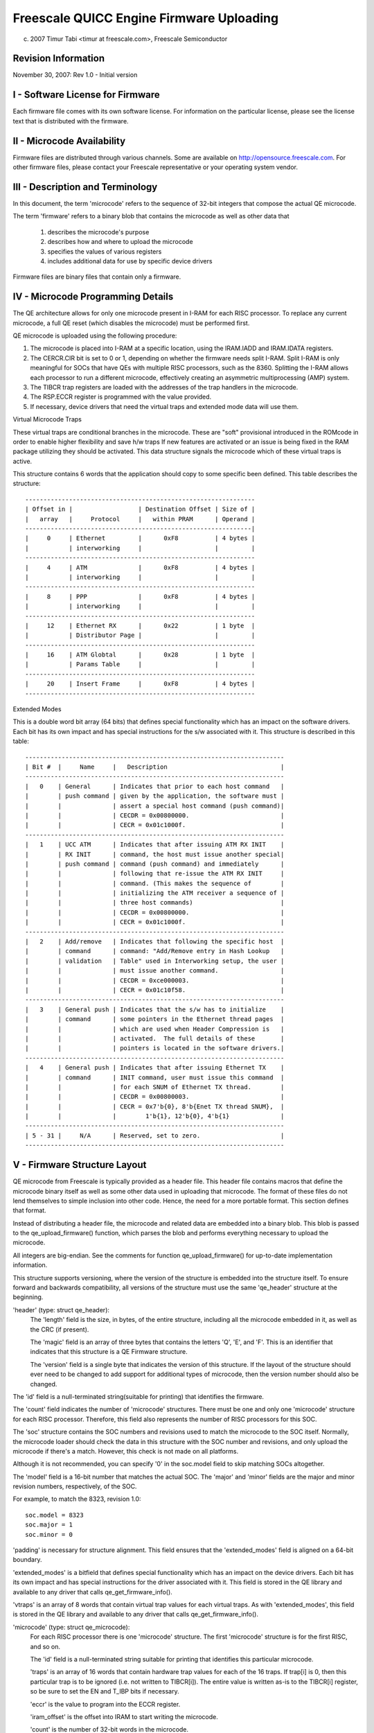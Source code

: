 =========================================
Freescale QUICC Engine Firmware Uploading
=========================================

(c) 2007 Timur Tabi <timur at freescale.com>,
    Freescale Semiconductor

.. Table of Contents

   I - Software License for Firmware

   II - Microcode Availability

   III - Description and Terminology

   IV - Microcode Programming Details

   V - Firmware Structure Layout

   VI - Sample Code for Creating Firmware Files

Revision Information
====================

November 30, 2007: Rev 1.0 - Initial version

I - Software License for Firmware
=================================

Each firmware file comes with its own software license.  For information on
the particular license, please see the license text that is distributed with
the firmware.

II - Microcode Availability
===========================

Firmware files are distributed through various channels.  Some are available on
http://opensource.freescale.com.  For other firmware files, please contact
your Freescale representative or your operating system vendor.

III - Description and Terminology
=================================

In this document, the term 'microcode' refers to the sequence of 32-bit
integers that compose the actual QE microcode.

The term 'firmware' refers to a binary blob that contains the microcode as
well as other data that

	1) describes the microcode's purpose
	2) describes how and where to upload the microcode
	3) specifies the values of various registers
	4) includes additional data for use by specific device drivers

Firmware files are binary files that contain only a firmware.

IV - Microcode Programming Details
===================================

The QE architecture allows for only one microcode present in I-RAM for each
RISC processor.  To replace any current microcode, a full QE reset (which
disables the microcode) must be performed first.

QE microcode is uploaded using the following procedure:

1) The microcode is placed into I-RAM at a specific location, using the
   IRAM.IADD and IRAM.IDATA registers.

2) The CERCR.CIR bit is set to 0 or 1, depending on whether the firmware
   needs split I-RAM.  Split I-RAM is only meaningful for SOCs that have
   QEs with multiple RISC processors, such as the 8360.  Splitting the I-RAM
   allows each processor to run a different microcode, effectively creating an
   asymmetric multiprocessing (AMP) system.

3) The TIBCR trap registers are loaded with the addresses of the trap handlers
   in the microcode.

4) The RSP.ECCR register is programmed with the value provided.

5) If necessary, device drivers that need the virtual traps and extended mode
   data will use them.

Virtual Microcode Traps

These virtual traps are conditional branches in the microcode.  These are
"soft" provisional introduced in the ROMcode in order to enable higher
flexibility and save h/w traps If new features are activated or an issue is
being fixed in the RAM package utilizing they should be activated.  This data
structure signals the microcode which of these virtual traps is active.

This structure contains 6 words that the application should copy to some
specific been defined.  This table describes the structure::

	---------------------------------------------------------------
	| Offset in |                  | Destination Offset | Size of |
	|   array   |     Protocol     |   within PRAM      | Operand |
	--------------------------------------------------------------|
	|     0     | Ethernet         |      0xF8          | 4 bytes |
	|           | interworking     |                    |         |
	---------------------------------------------------------------
	|     4     | ATM              |      0xF8          | 4 bytes |
	|           | interworking     |                    |         |
	---------------------------------------------------------------
	|     8     | PPP              |      0xF8          | 4 bytes |
	|           | interworking     |                    |         |
	---------------------------------------------------------------
	|     12    | Ethernet RX      |      0x22          | 1 byte  |
	|           | Distributor Page |                    |         |
	---------------------------------------------------------------
	|     16    | ATM Globtal      |      0x28          | 1 byte  |
	|           | Params Table     |                    |         |
	---------------------------------------------------------------
	|     20    | Insert Frame     |      0xF8          | 4 bytes |
	---------------------------------------------------------------


Extended Modes

This is a double word bit array (64 bits) that defines special functionality
which has an impact on the software drivers.  Each bit has its own impact
and has special instructions for the s/w associated with it.  This structure is
described in this table::

	-----------------------------------------------------------------------
	| Bit #  |     Name     |   Description                               |
	-----------------------------------------------------------------------
	|   0    | General      | Indicates that prior to each host command   |
	|        | push command | given by the application, the software must |
	|        |              | assert a special host command (push command)|
	|        |              | CECDR = 0x00800000.                         |
	|        |              | CECR = 0x01c1000f.                          |
	-----------------------------------------------------------------------
	|   1    | UCC ATM      | Indicates that after issuing ATM RX INIT    |
	|        | RX INIT      | command, the host must issue another special|
	|        | push command | command (push command) and immediately      |
	|        |              | following that re-issue the ATM RX INIT     |
	|        |              | command. (This makes the sequence of        |
	|        |              | initializing the ATM receiver a sequence of |
	|        |              | three host commands)                        |
	|        |              | CECDR = 0x00800000.                         |
	|        |              | CECR = 0x01c1000f.                          |
	-----------------------------------------------------------------------
	|   2    | Add/remove   | Indicates that following the specific host  |
	|        | command      | command: "Add/Remove entry in Hash Lookup   |
	|        | validation   | Table" used in Interworking setup, the user |
	|        |              | must issue another command.                 |
	|        |              | CECDR = 0xce000003.                         |
	|        |              | CECR = 0x01c10f58.                          |
	-----------------------------------------------------------------------
	|   3    | General push | Indicates that the s/w has to initialize    |
	|        | command      | some pointers in the Ethernet thread pages  |
	|        |              | which are used when Header Compression is   |
	|        |              | activated.  The full details of these       |
	|        |              | pointers is located in the software drivers.|
	-----------------------------------------------------------------------
	|   4    | General push | Indicates that after issuing Ethernet TX    |
	|        | command      | INIT command, user must issue this command  |
	|        |              | for each SNUM of Ethernet TX thread.        |
	|        |              | CECDR = 0x00800003.                         |
	|        |              | CECR = 0x7'b{0}, 8'b{Enet TX thread SNUM},  |
	|        |              |        1'b{1}, 12'b{0}, 4'b{1}              |
	-----------------------------------------------------------------------
	| 5 - 31 |     N/A      | Reserved, set to zero.                      |
	-----------------------------------------------------------------------

V - Firmware Structure Layout
==============================

QE microcode from Freescale is typically provided as a header file.  This
header file contains macros that define the microcode binary itself as well as
some other data used in uploading that microcode.  The format of these files
do not lend themselves to simple inclusion into other code.  Hence,
the need for a more portable format.  This section defines that format.

Instead of distributing a header file, the microcode and related data are
embedded into a binary blob.  This blob is passed to the qe_upload_firmware()
function, which parses the blob and performs everything necessary to upload
the microcode.

All integers are big-endian.  See the comments for function
qe_upload_firmware() for up-to-date implementation information.

This structure supports versioning, where the version of the structure is
embedded into the structure itself.  To ensure forward and backwards
compatibility, all versions of the structure must use the same 'qe_header'
structure at the beginning.

'header' (type: struct qe_header):
	The 'length' field is the size, in bytes, of the entire structure,
	including all the microcode embedded in it, as well as the CRC (if
	present).

	The 'magic' field is an array of three bytes that contains the letters
	'Q', 'E', and 'F'.  This is an identifier that indicates that this
	structure is a QE Firmware structure.

	The 'version' field is a single byte that indicates the version of this
	structure.  If the layout of the structure should ever need to be
	changed to add support for additional types of microcode, then the
	version number should also be changed.

The 'id' field is a null-terminated string(suitable for printing) that
identifies the firmware.

The 'count' field indicates the number of 'microcode' structures.  There
must be one and only one 'microcode' structure for each RISC processor.
Therefore, this field also represents the number of RISC processors for this
SOC.

The 'soc' structure contains the SOC numbers and revisions used to match
the microcode to the SOC itself.  Normally, the microcode loader should
check the data in this structure with the SOC number and revisions, and
only upload the microcode if there's a match.  However, this check is not
made on all platforms.

Although it is not recommended, you can specify '0' in the soc.model
field to skip matching SOCs altogether.

The 'model' field is a 16-bit number that matches the actual SOC. The
'major' and 'minor' fields are the major and minor revision numbers,
respectively, of the SOC.

For example, to match the 8323, revision 1.0::

     soc.model = 8323
     soc.major = 1
     soc.minor = 0

'padding' is necessary for structure alignment.  This field ensures that the
'extended_modes' field is aligned on a 64-bit boundary.

'extended_modes' is a bitfield that defines special functionality which has an
impact on the device drivers.  Each bit has its own impact and has special
instructions for the driver associated with it.  This field is stored in
the QE library and available to any driver that calls qe_get_firmware_info().

'vtraps' is an array of 8 words that contain virtual trap values for each
virtual traps.  As with 'extended_modes', this field is stored in the QE
library and available to any driver that calls qe_get_firmware_info().

'microcode' (type: struct qe_microcode):
	For each RISC processor there is one 'microcode' structure.  The first
	'microcode' structure is for the first RISC, and so on.

	The 'id' field is a null-terminated string suitable for printing that
	identifies this particular microcode.

	'traps' is an array of 16 words that contain hardware trap values
	for each of the 16 traps.  If trap[i] is 0, then this particular
	trap is to be ignored (i.e. not written to TIBCR[i]).  The entire value
	is written as-is to the TIBCR[i] register, so be sure to set the EN
	and T_IBP bits if necessary.

	'eccr' is the value to program into the ECCR register.

	'iram_offset' is the offset into IRAM to start writing the
	microcode.

	'count' is the number of 32-bit words in the microcode.

	'code_offset' is the offset, in bytes, from the beginning of this
	structure where the microcode itself can be found.  The first
	microcode binary should be located immediately after the 'microcode'
	array.

	'major', 'minor', and 'revision' are the major, minor, and revision
	version numbers, respectively, of the microcode.  If all values are 0,
	then these fields are ignored.

	'reserved' is necessary for structure alignment.  Since 'microcode'
	is an array, the 64-bit 'extended_modes' field needs to be aligned
	on a 64-bit boundary, and this can only happen if the size of
	'microcode' is a multiple of 8 bytes.  To ensure that, we add
	'reserved'.

After the last microcode is a 32-bit CRC.  It can be calculated using
this algorithm::

  u32 crc32(const u8 *p, unsigned int len)
  {
	unsigned int i;
	u32 crc = 0;

	while (len--) {
	   crc ^= *p++;
	   for (i = 0; i < 8; i++)
		   crc = (crc >> 1) ^ ((crc & 1) ? 0xedb88320 : 0);
	}
	return crc;
  }

VI - Sample Code for Creating Firmware Files
============================================

A Python program that creates firmware binaries from the header files normally
distributed by Freescale can be found on http://opensource.freescale.com.
